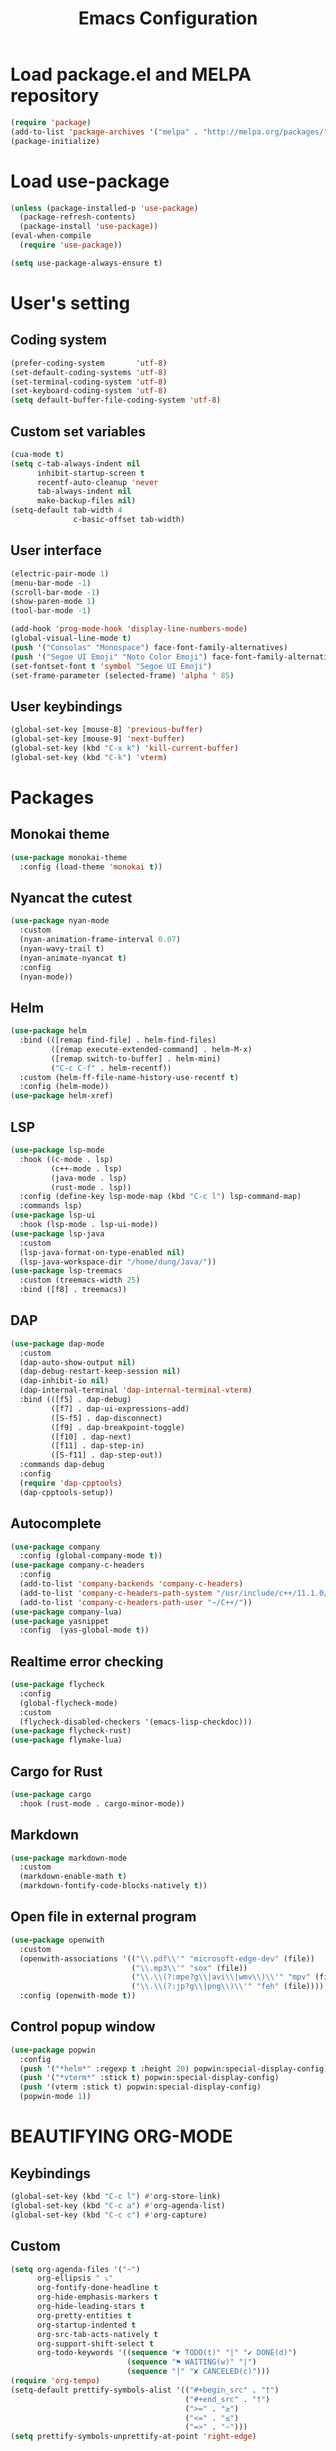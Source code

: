 #+TITLE: Emacs Configuration
* Load package.el and MELPA repository
#+begin_src emacs-lisp
  (require 'package)
  (add-to-list 'package-archives '("melpa" . "http://melpa.org/packages/") t)
  (package-initialize)
#+end_src

* Load use-package
#+begin_src emacs-lisp
  (unless (package-installed-p 'use-package)
    (package-refresh-contents)
    (package-install 'use-package))
  (eval-when-compile
    (require 'use-package))

  (setq use-package-always-ensure t)
#+end_src
* User's setting
** Coding system
#+begin_src emacs-lisp
  (prefer-coding-system       'utf-8)
  (set-default-coding-systems 'utf-8)
  (set-terminal-coding-system 'utf-8)
  (set-keyboard-coding-system 'utf-8)
  (setq default-buffer-file-coding-system 'utf-8)
#+end_src

** Custom set variables
#+begin_src emacs-lisp
  (cua-mode t)
  (setq c-tab-always-indent nil
        inhibit-startup-screen t   
        recentf-auto-cleanup 'never      
        tab-always-indent nil
        make-backup-files nil)
  (setq-default tab-width 4
                c-basic-offset tab-width)
#+end_src

** User interface
#+begin_src emacs-lisp
  (electric-pair-mode 1)
  (menu-bar-mode -1)
  (scroll-bar-mode -1)
  (show-paren-mode 1)
  (tool-bar-mode -1)

  (add-hook 'prog-mode-hook 'display-line-numbers-mode)
  (global-visual-line-mode t)
  (push '("Consolas" "Monospace") face-font-family-alternatives)
  (push '("Segoe UI Emoji" "Noto Color Emoji") face-font-family-alternatives)
  (set-fontset-font t 'symbol "Segoe UI Emoji")
  (set-frame-parameter (selected-frame) 'alpha ' 85)
#+end_src

** User keybindings
#+begin_src emacs-lisp
  (global-set-key [mouse-8] 'previous-buffer)
  (global-set-key [mouse-9] 'next-buffer)
  (global-set-key (kbd "C-x k") 'kill-current-buffer)
  (global-set-key (kbd "C-k") 'vterm)
#+end_src

* Packages
** Monokai theme
#+begin_src emacs-lisp
  (use-package monokai-theme
    :config (load-theme 'monokai t))
#+end_src

** Nyancat the cutest
#+begin_src emacs-lisp
  (use-package nyan-mode
    :custom
    (nyan-animation-frame-interval 0.07)
    (nyan-wavy-trail t)
    (nyan-animate-nyancat t)
    :config
    (nyan-mode))
#+end_src

** Helm
#+begin_src emacs-lisp
  (use-package helm
    :bind (([remap find-file] . helm-find-files)
           ([remap execute-extended-command] . helm-M-x)
           ([remap switch-to-buffer] . helm-mini)
           ("C-c C-f" . helm-recentf))
    :custom (helm-ff-file-name-history-use-recentf t)
    :config (helm-mode))
  (use-package helm-xref)
#+end_src

** LSP
#+begin_src emacs-lisp
    (use-package lsp-mode
      :hook ((c-mode . lsp)
             (c++-mode . lsp)
             (java-mode . lsp)
             (rust-mode . lsp))
      :config (define-key lsp-mode-map (kbd "C-c l") lsp-command-map)
      :commands lsp)
    (use-package lsp-ui
      :hook (lsp-mode . lsp-ui-mode))
    (use-package lsp-java
      :custom
      (lsp-java-format-on-type-enabled nil)
      (lsp-java-workspace-dir "/home/dung/Java/"))
    (use-package lsp-treemacs
      :custom (treemacs-width 25)
      :bind ([f8] . treemacs))
#+end_src

** DAP
#+begin_src emacs-lisp
  (use-package dap-mode
    :custom
    (dap-auto-show-output nil)
    (dap-debug-restart-keep-session nil)
    (dap-inhibit-io nil)
    (dap-internal-terminal 'dap-internal-terminal-vterm)
    :bind (([f5] . dap-debug)
           ([f7] . dap-ui-expressions-add)
           ([S-f5] . dap-disconnect)
           ([f9] . dap-breakpoint-toggle)
           ([f10] . dap-next)
           ([f11] . dap-step-in)
           ([S-f11] . dap-step-out))
    :commands dap-debug
    :config
    (require 'dap-cpptools)
    (dap-cpptools-setup)) 
#+end_src

** Autocomplete
#+begin_src emacs-lisp
  (use-package company
    :config (global-company-mode t))
  (use-package company-c-headers
    :config
    (add-to-list 'company-backends 'company-c-headers)
    (add-to-list 'company-c-headers-path-system "/usr/include/c++/11.1.0/")
    (add-to-list 'company-c-headers-path-user "~/C++/"))
  (use-package company-lua)
  (use-package yasnippet  
    :config  (yas-global-mode t))
#+end_src

** Realtime error checking
#+begin_src emacs-lisp
  (use-package flycheck
    :config
    (global-flycheck-mode)
    :custom
    (flycheck-disabled-checkers '(emacs-lisp-checkdoc)))
  (use-package flycheck-rust)
  (use-package flymake-lua)
#+end_src

** Cargo for Rust
#+begin_src emacs-lisp
  (use-package cargo
    :hook (rust-mode . cargo-minor-mode))
#+end_src

** Markdown
#+begin_src emacs-lisp
  (use-package markdown-mode
    :custom
    (markdown-enable-math t)
    (markdown-fontify-code-blocks-natively t))
#+end_src

** Open file in external program
#+begin_src emacs-lisp
  (use-package openwith
    :custom
    (openwith-associations '(("\\.pdf\\'" "microsoft-edge-dev" (file))
                             ("\\.mp3\\'" "sox" (file))
                             ("\\.\\(?:mpe?g\\|avi\\|wmv\\)\\'" "mpv" (file))
                             ("\\.\\(?:jp?g\\|png\\)\\'" "feh" (file))))
    :config (openwith-mode t))
#+end_src

** Control popup window
#+begin_src emacs-lisp
  (use-package popwin
    :config
    (push '("*helm*" :regexp t :height 20) popwin:special-display-config)
    (push '("*vterm*" :stick t) popwin:special-display-config)
    (push '(vterm :stick t) popwin:special-display-config)
    (popwin-mode 1))
#+end_src

* BEAUTIFYING ORG-MODE
** Keybindings
#+begin_src  emacs-lisp
  (global-set-key (kbd "C-c l") #'org-store-link)
  (global-set-key (kbd "C-c a") #'org-agenda-list)
  (global-set-key (kbd "C-c c") #'org-capture)
#+end_src

** Custom
#+begin_src emacs-lisp
  (setq org-agenda-files '("~")	    
        org-ellipsis " ⤵"
        org-fontify-done-headline t
        org-hide-emphasis-markers t
        org-hide-leading-stars t
        org-pretty-entities t
        org-startup-indented t
        org-src-tab-acts-natively t
        org-support-shift-select t
        org-todo-keywords '((sequence "☛ TODO(t)" "|" "✔ DONE(d)")
                            (sequence "⚑ WAITING(w)" "|")
                            (sequence "|" "✘ CANCELED(c)")))
  (require 'org-tempo)    
  (setq-default prettify-symbols-alist '(("#+begin_src" . "†")
                                         ("#+end_src" . "†")
                                         (">=" . "≥")
                                         ("<=" . "≤")
                                         ("=>" . "⇨")))
  (setq prettify-symbols-unprettify-at-point 'right-edge)
#+end_src

** Hook
#+begin_src emacs-lisp
  (add-hook 'org-mode-hook (lambda()
                             (visual-line-mode)
                             (variable-pitch-mode) 
                             (prettify-symbols-mode)))
#+end_src

** Bulleted lists
#+begin_src emacs-lisp
  (font-lock-add-keywords 'org-mode
                          '(("^ *\\([-]\\) " (0 (prog1 () (compose-region (match-beginning 1) (match-end 1) "•"))))))
  (font-lock-add-keywords 'org-mode
                          '(("^ *\\([+]\\) " (0 (prog1 () (compose-region (match-beginning 1) (match-end 1) "◦"))))))
#+end_src

** Org-bullets
#+begin_src emacs-lisp
  (use-package org-bullets
    :hook ((org-mode . org-bullets-mode)))
#+end_src

** Org-fancy-priorities
#+begin_src emacs-lisp
  (use-package org-fancy-priorities
    :hook (org-mode . org-fancy-priorities-mode)
    :custom (org-fancy-priorities-list '("⚡" "⬆" "⬇" "☕")))
#+end_src

** Pretty-tags
#+begin_src emacs-lisp
  (use-package org-pretty-tags
    :config
    (add-to-list 'org-pretty-tags-surrogate-strings '("hw" . "✍"))
    (org-pretty-tags-global-mode))
#+end_src

** Org-super-agenda
#+begin_src emacs-lisp
  (use-package org-super-agenda
    :hook (org-mode . org-super-agenda-mode))
#+end_src

** Set faces
#+begin_src emacs-lisp
  (custom-set-faces
   '(default ((t (:family "Consolas" :height 110))))
   '(fixed-pitch ((t (:family "Consolas"))))
   '(org-block ((t (:inherit fixed-pitch))))
   '(org-document-info-keyword ((t (:inherit (shadow fixed-pitch)))))
   '(org-property-value ((t (:inherit fixed-pitch))) t)
   '(org-special-keyword ((t (:inherit (font-lock-comment-face fixed-pitch)))))
   '(org-table ((t (:inherit fixed-pitch :foreground "#82d7ff"))))
   '(org-verbatim ((t (:inherit (shadow fixed-pitch))))))
#+end_src

  
